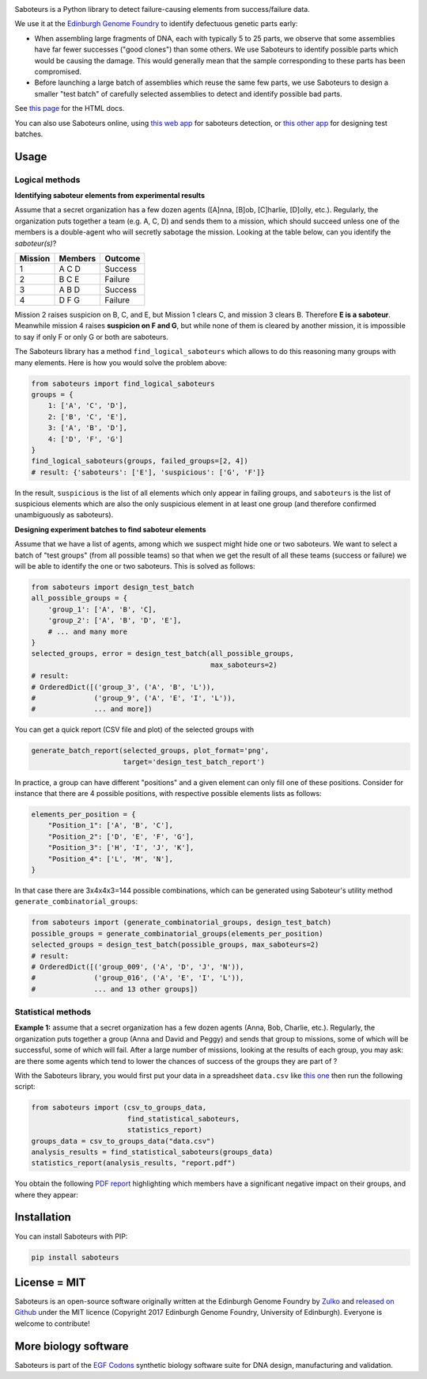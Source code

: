 .. raw:: html

    <p align="center">
    <img alt="Saboteurs Logo" title="Saboteurs Logo" src="https://raw.githubusercontent.com/Edinburgh-Genome-Foundry/saboteurs/master/docs/_static/images/logo.png" width="700">
    <br /><br />
    </p>
    

.. image:: https://github.com/Edinburgh-Genome-Foundry/saboteurs/actions/workflows/build.yml/badge.svg
    :target: https://github.com/Edinburgh-Genome-Foundry/saboteurs/actions/workflows/build.yml
    :alt: GitHub CI build status

.. image:: https://coveralls.io/repos/github/Edinburgh-Genome-Foundry/saboteurs/badge.svg?branch=master
   :target: https://coveralls.io/github/Edinburgh-Genome-Foundry/saboteurs?branch=master


Saboteurs is a Python library to detect failure-causing elements from success/failure data.

We use it at the `Edinburgh Genome Foundry <http://genomefoundry.org/>`_ to
identify defectuous genetic parts early:

- When assembling large fragments of DNA, each with typically 5 to 25 parts, we
  observe that some assemblies have far fewer successes ("good clones") than
  some others. We use Saboteurs to identify possible parts which would be
  causing the damage. This would generally mean that the sample corresponding
  to these parts has been compromised.
- Before launching a large batch of assemblies which reuse the same few parts,
  we use Saboteurs to design a smaller "test batch" of carefully selected
  assemblies to detect and identify possible bad parts.

See `this page <https://edinburgh-genome-foundry.github.io/saboteurs/>`_  for the HTML docs.

You can also use Saboteurs online, using `this web app <https://cuba.genomefoundry.org/find_saboteur_parts>`_ for saboteurs detection, or `this other app <https://cuba.genomefoundry.org/design_part_test_batches>`_ for designing test batches.

Usage
-----

Logical methods
~~~~~~~~~~~~~~~

**Identifying saboteur elements from experimental results**

Assume that a secret organization has a few dozen agents ([A]nna, [B]ob, [C]harlie, [D]olly, etc.). Regularly, the organization puts together a team (e.g. A, C, D) and sends them to a mission, which should succeed unless one of the members is a double-agent who will secretly sabotage the mission. Looking at the table below, can you identify the *saboteur(s)*?

======= ======= =======
Mission Members Outcome
======= ======= =======
1       A C D   Success
2       B C E   Failure
3       A B D   Success
4       D F G   Failure
======= ======= =======

Mission 2 raises suspicion on B, C, and E, but Mission 1 clears C, and mission 3 clears B. Therefore **E is a saboteur**. Meanwhile mission 4 raises **suspicion on F and G**, but while none of them is cleared by another mission, it is impossible to say if only F or only G or both are saboteurs.

The Saboteurs library has a method ``find_logical_saboteurs`` which allows to do this reasoning many groups with many elements. Here is how you would solve the problem above:

.. code:: python

    from saboteurs import find_logical_saboteurs
    groups = {
        1: ['A', 'C', 'D'],
        2: ['B', 'C', 'E'],
        3: ['A', 'B', 'D'],
        4: ['D', 'F', 'G']
    }
    find_logical_saboteurs(groups, failed_groups=[2, 4])
    # result: {'saboteurs': ['E'], 'suspicious': ['G', 'F']}

In the result, ``suspicious`` is the list of all elements which only appear in
failing groups, and ``saboteurs`` is the list of suspicious elements which are
also the only suspicious element in at least one group (and therefore confirmed
unambiguously as saboteurs).

**Designing experiment batches to find saboteur elements**

Assume that we have a list of agents, among which we suspect might hide one or two saboteurs.
We want to select a batch of "test groups" (from all possible teams) so that when we get the result
of all these teams (success or failure) we will be able to identify the one or two saboteurs.
This is solved as follows:

.. code:: python

    from saboteurs import design_test_batch
    all_possible_groups = {
        'group_1': ['A', 'B', 'C],
        'group_2': ['A', 'B', 'D', 'E'],
        # ... and many more
    }
    selected_groups, error = design_test_batch(all_possible_groups,
                                               max_saboteurs=2)
    # result:
    # OrderedDict([('group_3', ('A', 'B', 'L')),
    #              ('group_9', ('A', 'E', 'I', 'L')),
    #              ... and more])
        
You can get a quick report (CSV file and plot) of the selected groups with

.. code:: python

    generate_batch_report(selected_groups, plot_format='png',
                          target='design_test_batch_report')

.. image:: https://github.com/Edinburgh-Genome-Foundry/saboteurs/raw/master/examples/logical_methods/design_test_batch_report/groups.png

In practice, a group can have different "positions" and a given element can
only fill one of these positions. Consider for instance that there are 4
possible positions, with respective possible elements lists as follows: 

.. code:: python

    elements_per_position = {
        "Position_1": ['A', 'B', 'C'],
        "Position_2": ['D', 'E', 'F', 'G'],
        "Position_3": ['H', 'I', 'J', 'K'],
        "Position_4": ['L', 'M', 'N'],
    }

In that case there are 3x4x4x3=144 possible combinations, which can be generated
using Saboteur's utility method ``generate_combinatorial_groups``:

.. code:: python

    from saboteurs import (generate_combinatorial_groups, design_test_batch)
    possible_groups = generate_combinatorial_groups(elements_per_position)
    selected_groups = design_test_batch(possible_groups, max_saboteurs=2)
    # result:
    # OrderedDict([('group_009', ('A', 'D', 'J', 'N')),
    #              ('group_016', ('A', 'E', 'I', 'L')),
    #              ... and 13 other groups])


Statistical methods
~~~~~~~~~~~~~~~~~~~

**Example 1:** assume that a secret organization has a few dozen agents (Anna, Bob, Charlie, etc.). Regularly, the organization puts together a group (Anna and David and Peggy) and sends that group to missions, some of which will be successful, some of which will fail. After a large number of missions, looking at the results of each group, you may ask: are there some agents which tend to lower the chances of success of the groups they are part of ?

With the Saboteurs library, you would first put your data in a spreadsheet ``data.csv`` like `this one <https://github.com/Edinburgh-Genome-Foundry/saboteurs/blob/master/examples/basic_example/basic_example.csv>`_ then run the following script:

.. code:: python

  from saboteurs import (csv_to_groups_data,
                         find_statistical_saboteurs,
                         statistics_report)
  groups_data = csv_to_groups_data("data.csv")
  analysis_results = find_statistical_saboteurs(groups_data)
  statistics_report(analysis_results, "report.pdf")

You obtain the following `PDF report <https://github.com/Edinburgh-Genome-Foundry/saboteurs/raw/master/examples/statistical_methods/basic_example/basic_example.pdf>`_ highlighting which members have a significant negative impact on their groups, and where they appear:

.. raw:: html

    <p align="center">
    <img src="https://github.com/Edinburgh-Genome-Foundry/saboteurs/raw/master/Screenshot1.png" width="400">
    <img src="https://github.com/Edinburgh-Genome-Foundry/saboteurs/raw/master/Screenshot2.png" width="400">
    </p>


Installation
------------

You can install Saboteurs with PIP:

.. code::

    pip install saboteurs


License = MIT
-------------

Saboteurs is an open-source software originally written at the Edinburgh Genome Foundry by `Zulko <https://github.com/Zulko>`_ and `released on Github <https://github.com/Edinburgh-Genome-Foundry/Primavera>`_ under the MIT licence (Copyright 2017 Edinburgh Genome Foundry, University of Edinburgh). Everyone is welcome to contribute!


More biology software
---------------------

.. image:: https://raw.githubusercontent.com/Edinburgh-Genome-Foundry/Edinburgh-Genome-Foundry.github.io/master/static/imgs/logos/egf-codon-horizontal.png
 :target: https://edinburgh-genome-foundry.github.io/

Saboteurs is part of the `EGF Codons <https://edinburgh-genome-foundry.github.io/>`_ synthetic biology software suite for DNA design, manufacturing and validation.
